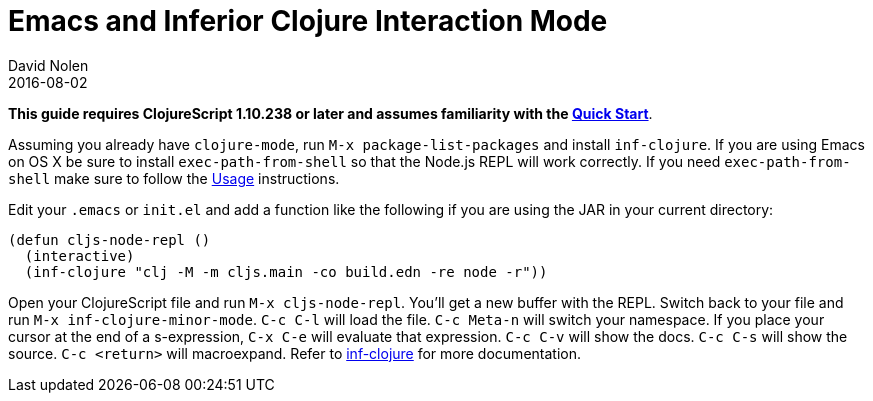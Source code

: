 = Emacs and Inferior Clojure Interaction Mode
David Nolen
2016-08-02
:type: tools
:toc: macro
:icons: font

*This guide requires ClojureScript 1.10.238 or later and assumes
familiarity with the <<xref/../../guides/quick-start#,Quick Start>>*.

Assuming you already have `clojure-mode`, run `M-x package-list-packages` and
install `inf-clojure`. If you are using Emacs on OS X be sure to install
`exec-path-from-shell` so that the Node.js REPL will work correctly. If you need
`exec-path-from-shell` make sure to follow the
https://github.com/purcell/exec-path-from-shell#usage[Usage] instructions.

Edit your `.emacs` or `init.el` and add a function like the following if you are
using the JAR in your current directory:

[source,clojure]
----
(defun cljs-node-repl ()
  (interactive)
  (inf-clojure "clj -M -m cljs.main -co build.edn -re node -r"))
----

Open your ClojureScript file and run `M-x cljs-node-repl`. You'll get a new
buffer with the REPL. Switch back to your file and run `M-x
inf-clojure-minor-mode`. `C-c C-l` will load the file. `C-c Meta-n` will switch
your namespace. If you place your cursor at the end of a s-expression, `C-x C-e`
will evaluate that expression. `C-c C-v` will show the docs. `C-c C-s` will show
the source. `C-c <return>` will macroexpand. Refer to
https://github.com/clojure-emacs/inf-clojure[inf-clojure] for more
documentation.
